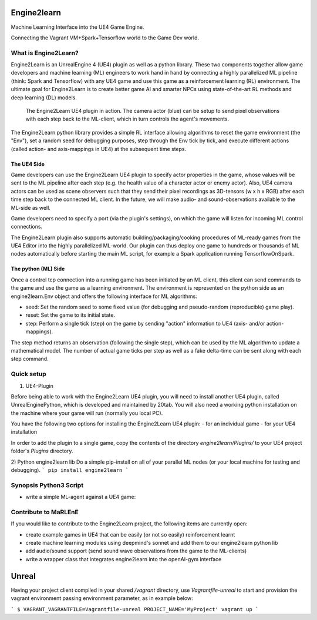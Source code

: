 Engine2learn
============

Machine Learning Interface into the UE4 Game Engine.

.. image:: images/python-logo.png
   :alt: Python3
   :scale: 45%
.. image:: images/ue4-logo.png
   :alt: UnrealEngine 4
   :scale: 25%

.. image:: images/spark-logo.png
   :alt: Spark
   :scale: 60%
.. image:: images/tensorflow-logo.png
   :alt: TensorFlow
   :scale: 60%


Connecting the Vagrant VM+Spark+Tensorflow world to the Game Dev world.


What is Engine2Learn?
---------------------
Engine2Learn is an UnrealEngine 4 (UE4) plugin as well as a python library. These two components together allow game developers and machine learning (ML)
engineers to work hand in hand by connecting a highly parallelized ML pipeline (think: Spark and Tensorflow) with
any UE4 game and use this game as a reinforcement learning (RL) environment.
The ultimate goal for Engine2Learn is to create better game AI and smarter NPCs using state-of-the-art RL methods and deep learning (DL) models.

.. figure:: images/screenshot_ue4_scene.png
   :alt: Engine2Learn in Action

   The Engine2Learn UE4 plugin in action. The camera actor (blue) can be setup to send pixel observations with each step back to the ML-client,
   which in turn controls the agent's movements.

The Engine2Learn python library provides a simple RL interface allowing algorithms to reset the game
environment (the "Env"), set a random seed for debugging purposes, step through the Env tick by tick, and execute different actions
(called action- and axis-mappings in UE4) at the subsequent time steps.


The UE4 Side
++++++++++++
Game developers can use the Engine2Learn UE4 plugin to specify actor properties in the game, whose values will be sent to the ML
pipeline after each step (e.g. the health value of a character actor or enemy actor). Also, UE4 camera actors can be used as scene observers
such that they send their pixel recordings as 3D-tensors (w x h x RGB) after each time step back to the connected ML client.
In the future, we will make audio- and sound-observations available to the ML-side as well.

Game developers need to specify a port (via the plugin's settings), on which the game will listen for incoming ML control connections.

The Engine2Learn plugin also supports automatic building/packaging/cooking procedures of ML-ready games from the UE4 Editor into the
highly parallelized ML-world. Our plugin can thus deploy one game to hundreds or thousands of ML nodes automatically before starting the main ML script,
for example a Spark application running TensorflowOnSpark.


The python (ML) Side
++++++++++++++++++++
Once a control tcp connection into a running game has been initiated by an ML client, this client can send commands to the game and use the game as
a learning environment.
The environment is represented on the python side as an engine2learn.Env object and offers the following interface for ML algorithms:

- seed: Set the random seed to some fixed value (for debugging and pseudo-random (reproducible) game play).
- reset: Set the game to its initial state.
- step: Perform a single tick (step) on the game by sending "action" information to UE4 (axis- and/or action-mappings).

The step method returns an observation (following the single step), which can be used by the ML algorithm to update a mathematical model.
The number of actual game ticks per step as well as a fake delta-time can be sent along with each step command.


Quick setup
-----------
1) UE4-Plugin

Before being able to work with the Engine2Learn UE4 plugin, you will need to install another UE4 plugin, called UnrealEnginePython, which is developed
and maintained by 20tab. You will also need a working python installation on the machine where your game will run (normally you local PC).

You have the following two options for installing the Engine2Learn UE4 plugin:
- for an individual game
- for your UE4 installation

In order to add the plugin to a single game, copy the contents of the directory `engine2learn/Plugins/` to your UE4 project folder's `Plugins` directory.


2) Python engine2learn lib
Do a simple pip-install on all of your parallel ML nodes (or your local machine for testing and debugging).
```
pip install engine2learn
```


Synopsis Python3 Script
-----------------------

- write a simple ML-agent against a UE4 game:

.. code-block:: python
    :linenos:

    from engine2learn.envs.ue4_env import UE4Env
    import random

    if __name__ == "__main__":
        # instantiate a UE4Env running on the local machine (give it a port to connect to (optional 2nd arg: hostname))
        env = UE4Env(6025)
        # connect to the UE4 game
        env.connect()
        # set the random seed for the Env
        env.seed(10)

        # reset the game to its initial state
        obs_dict = env.reset()

        # specify some parameters
        num_ticks_per_step = 4  # number of ticks to perform with each step (actions will be constant throughout a single step)
        delta_time = 1 / 60  # the fake delta time to use for each tick

        for i in range(1800):
            obs_dict = env.step(delta_time=delta_time, num_ticks=num_ticks_per_step,
                                axes=("MoveRight", random.choice([-1.0, -1.0, 1.0, 1.0, 0.0])),
                                actions=("Shoot", random.choice([False, False, False, True])))

            # now use obs_dict to do some RL :)


.. Next steps and Full Documentation
   +++++++++++++++++++++++++++++++++
   If you would like to create more complex levels (or entire Games with many Screens and Levels), read the
   `spygame documentation <https://sven1977.github.io/spygame/>`_, in which we'll create a full-blown 2D platformer Level
   (sorry about spygame's documentation still being work in progress).


Contribute to MaRLEnE
---------------------
If you would like to contribute to the Engine2Learn project, the following items are currently open:

- create example games in UE4 that can be easily (or not so easily) reinforcement learnt
- create machine learning modules using deepmind's sonnet and add them to our engine2learn python lib
- add audio/sound support (send sound wave observations from the game to the ML-clients)
- write a wrapper class that integrates engine2learn into the openAI-gym interface

.. .. figure:: https://raw.githubusercontent.com/sven1977/spygame/master/examples/platformer_2d/screen1.png
    :alt: Lost Vikings - Sample spygame Level
    Lost Vikings - Sample spygame Level - *All graphics are (c) Blizzard Entertainment Inc (The Lost Vikings)*





Unreal
======

Having your project client compiled in your shared `/vagrant` directory, use `Vagrantfile-unreal` to start and provision the vagrant environment passing environment parameter, as in example below:

```
$ VAGRANT_VAGRANTFILE=Vagrantfile-unreal PROJECT_NAME='MyProject' vagrant up
```


